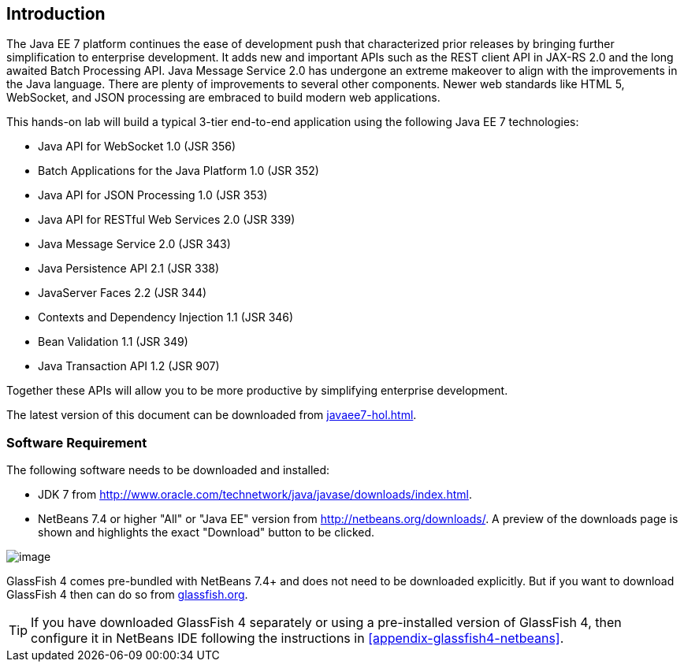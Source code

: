== Introduction

The Java EE 7 platform continues the ease of development push that
characterized prior releases by bringing further simplification to
enterprise development. It adds new and important APIs such as the REST
client API in JAX-RS 2.0 and the long awaited Batch Processing API. Java
Message Service 2.0 has undergone an extreme makeover to align with the
improvements in the Java language. There are plenty of improvements to
several other components. Newer web standards like HTML 5, WebSocket,
and JSON processing are embraced to build modern web applications.

This hands-on lab will build a typical 3-tier end-to-end application
using the following Java EE 7 technologies:

* Java API for WebSocket 1.0 (JSR 356)
* Batch Applications for the Java Platform 1.0 (JSR 352)
* Java API for JSON Processing 1.0 (JSR 353)
* Java API for RESTful Web Services 2.0 (JSR 339)
* Java Message Service 2.0 (JSR 343)
* Java Persistence API 2.1 (JSR 338)
* JavaServer Faces 2.2 (JSR 344)
* Contexts and Dependency Injection 1.1 (JSR 346)
* Bean Validation 1.1 (JSR 349)
* Java Transaction API 1.2 (JSR 907)

Together these APIs will allow you to be more productive by simplifying enterprise development.

The latest version of this document can be downloaded from https://github.com/javaee-samples/javaee7-hol/blob/master/docs/asciidoc/javaee7-hol.html[javaee7-hol.html].

=== Software Requirement

The following software needs to be downloaded and installed:

* JDK 7 from
http://www.oracle.com/technetwork/java/javase/downloads/index.html[http://www.oracle.com/technetwork/java/javase/downloads/index.html].
* NetBeans 7.4 or higher "All" or "Java EE" version from
http://netbeans.org/downloads/[http://netbeans.org/downloads/]. A
preview of the downloads page is shown and highlights the exact
"Download" button to be clicked.

image:images/1.1-netbeans-download.png[image]

GlassFish 4 comes pre-bundled with NetBeans 7.4+ and does not need to be downloaded explicitly. But if you want to download GlassFish 4 then can do so from http://glassfish.org/[glassfish.org]. 

TIP: If you have downloaded GlassFish 4 separately or using a pre-installed version of GlassFish 4, then configure it in NetBeans IDE following the instructions in <<appendix-glassfish4-netbeans>>.

